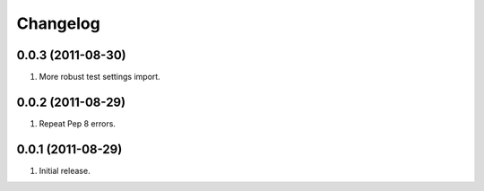 Changelog
=========

0.0.3 (2011-08-30)
------------------
#. More robust test settings import.

0.0.2 (2011-08-29)
------------------
#. Repeat Pep 8 errors.

0.0.1 (2011-08-29)
------------------
#. Initial release.

